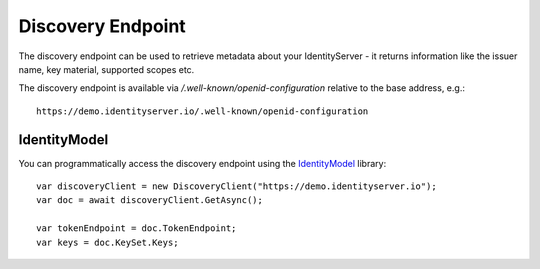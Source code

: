 Discovery Endpoint
==================

The discovery endpoint can be used to retrieve metadata about your IdentityServer - 
it returns information like the issuer name, key material, supported scopes etc.

The discovery endpoint is available via `/.well-known/openid-configuration` relative to the base address, e.g.::

    https://demo.identityserver.io/.well-known/openid-configuration

IdentityModel
^^^^^^^^^^^^^
You can programmatically access the discovery endpoint using the `IdentityModel <https://github.com/IdentityModel/IdentityModel2>`_ library::

    var discoveryClient = new DiscoveryClient("https://demo.identityserver.io");
    var doc = await discoveryClient.GetAsync();

    var tokenEndpoint = doc.TokenEndpoint;
    var keys = doc.KeySet.Keys;